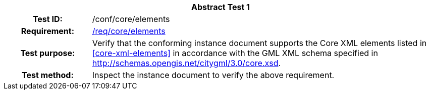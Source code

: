 [[ats_core_elements]]
[cols=">20h,<80d",width="100%"]
|===
2+<|*Abstract Test {counter:ats-id}*
|Test ID: |/conf/core/elements
|Requirement: |<<req_core_elements,/req/core/elements>>
|Test purpose: |Verify that the conforming instance document supports the Core XML elements listed in <<core-xml-elements>> in accordance with the GML XML schema specified in http://schemas.opengis.net/citygml/3.0/core.xsd.
|Test method: |Inspect the instance document to verify the above requirement.
|===
